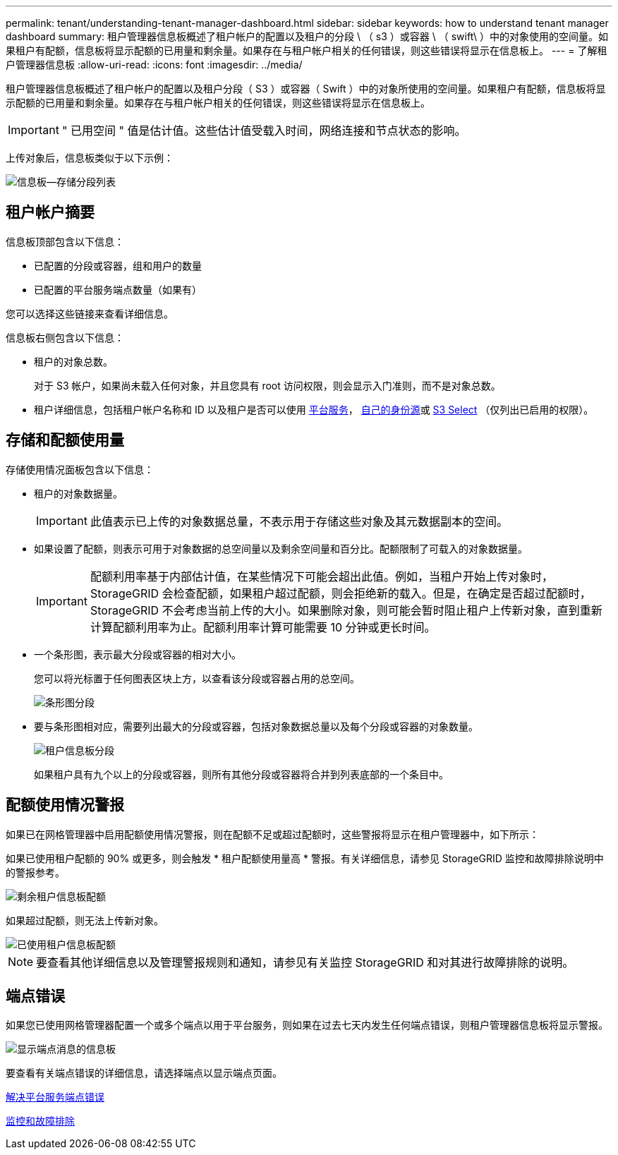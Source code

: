 ---
permalink: tenant/understanding-tenant-manager-dashboard.html 
sidebar: sidebar 
keywords: how to understand tenant manager dashboard 
summary: 租户管理器信息板概述了租户帐户的配置以及租户的分段 \ （ s3 ）或容器 \ （ swift\ ）中的对象使用的空间量。如果租户有配额，信息板将显示配额的已用量和剩余量。如果存在与租户帐户相关的任何错误，则这些错误将显示在信息板上。 
---
= 了解租户管理器信息板
:allow-uri-read: 
:icons: font
:imagesdir: ../media/


[role="lead"]
租户管理器信息板概述了租户帐户的配置以及租户分段（ S3 ）或容器（ Swift ）中的对象所使用的空间量。如果租户有配额，信息板将显示配额的已用量和剩余量。如果存在与租户帐户相关的任何错误，则这些错误将显示在信息板上。


IMPORTANT: " 已用空间 " 值是估计值。这些估计值受载入时间，网络连接和节点状态的影响。

上传对象后，信息板类似于以下示例：

image::../media/tenant_dashboard_with_buckets.png[信息板—存储分段列表]



== 租户帐户摘要

信息板顶部包含以下信息：

* 已配置的分段或容器，组和用户的数量
* 已配置的平台服务端点数量（如果有）


您可以选择这些链接来查看详细信息。

信息板右侧包含以下信息：

* 租户的对象总数。
+
对于 S3 帐户，如果尚未载入任何对象，并且您具有 root 访问权限，则会显示入门准则，而不是对象总数。

* 租户详细信息，包括租户帐户名称和 ID 以及租户是否可以使用 xref:what-platform-services-are.adoc[平台服务]， xref:../admin/using-identity-federation.adoc[自己的身份源]或 xref:../admin/manage-s3-select-for-tenant-accounts.adoc[S3 Select] （仅列出已启用的权限）。




== 存储和配额使用量

存储使用情况面板包含以下信息：

* 租户的对象数据量。
+

IMPORTANT: 此值表示已上传的对象数据总量，不表示用于存储这些对象及其元数据副本的空间。

* 如果设置了配额，则表示可用于对象数据的总空间量以及剩余空间量和百分比。配额限制了可载入的对象数据量。
+

IMPORTANT: 配额利用率基于内部估计值，在某些情况下可能会超出此值。例如，当租户开始上传对象时， StorageGRID 会检查配额，如果租户超过配额，则会拒绝新的载入。但是，在确定是否超过配额时， StorageGRID 不会考虑当前上传的大小。如果删除对象，则可能会暂时阻止租户上传新对象，直到重新计算配额利用率为止。配额利用率计算可能需要 10 分钟或更长时间。

* 一个条形图，表示最大分段或容器的相对大小。
+
您可以将光标置于任何图表区块上方，以查看该分段或容器占用的总空间。

+
image::../media/tenant_dashboard_storage_usage_segment.png[条形图分段]

* 要与条形图相对应，需要列出最大的分段或容器，包括对象数据总量以及每个分段或容器的对象数量。
+
image::../media/tenant_dashboard_buckets.png[租户信息板分段]

+
如果租户具有九个以上的分段或容器，则所有其他分段或容器将合并到列表底部的一个条目中。





== 配额使用情况警报

如果已在网格管理器中启用配额使用情况警报，则在配额不足或超过配额时，这些警报将显示在租户管理器中，如下所示：

如果已使用租户配额的 90% 或更多，则会触发 * 租户配额使用量高 * 警报。有关详细信息，请参见 StorageGRID 监控和故障排除说明中的警报参考。

image::../media/tenant_dashboard_quota_remaining.png[剩余租户信息板配额]

如果超过配额，则无法上传新对象。

image::../media/tenant_dashboard_quota_used.png[已使用租户信息板配额]


NOTE: 要查看其他详细信息以及管理警报规则和通知，请参见有关监控 StorageGRID 和对其进行故障排除的说明。



== 端点错误

如果您已使用网格管理器配置一个或多个端点以用于平台服务，则如果在过去七天内发生任何端点错误，则租户管理器信息板将显示警报。

image::../media/tenant_dashboard_endpoint_error.png[显示端点消息的信息板]

要查看有关端点错误的详细信息，请选择端点以显示端点页面。

xref:troubleshooting-platform-services-endpoint-errors.adoc[解决平台服务端点错误]

xref:../monitor/index.adoc[监控和故障排除]
